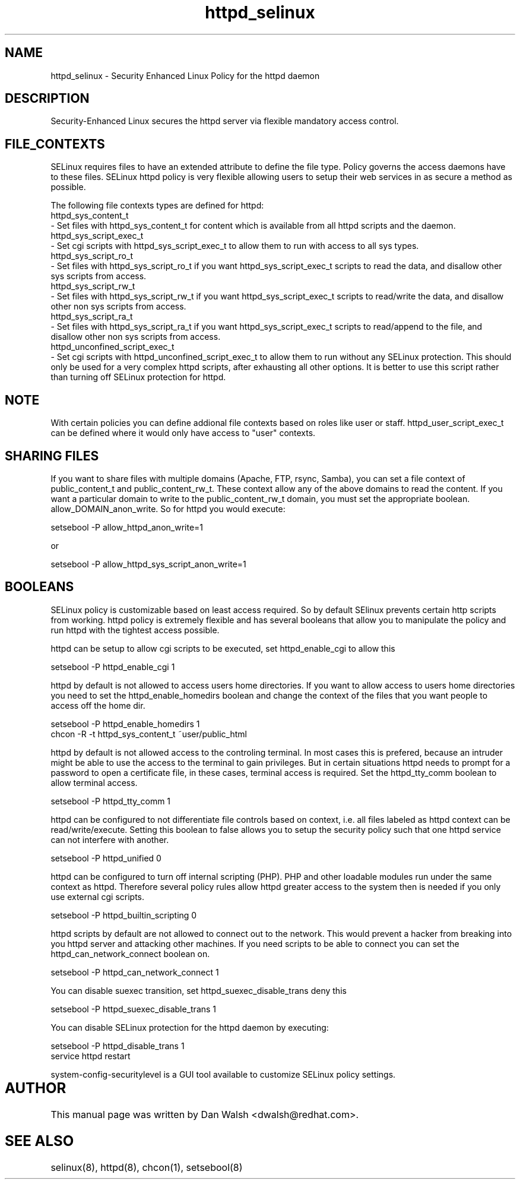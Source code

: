 .TH  "httpd_selinux"  "8"  "17 Jan 2005" "dwalsh@redhat.com" "httpd Selinux Policy documentation"
.de EX
.nf
.ft CW
..
.de EE
.ft R
.fi
..
.SH "NAME"
httpd_selinux \- Security Enhanced Linux Policy for the httpd daemon
.SH "DESCRIPTION"

Security-Enhanced Linux secures the httpd server via flexible mandatory access
control.  
.SH FILE_CONTEXTS
SELinux requires files to have an extended attribute to define the file type. 
Policy governs the access daemons have to these files. 
SELinux httpd policy is very flexible allowing users to setup their web services in as secure a method as possible.
.PP 
The following file contexts types are defined for httpd:
.EX
httpd_sys_content_t 
.EE 
- Set files with httpd_sys_content_t for content which is available from all httpd scripts and the daemon.
.EX
httpd_sys_script_exec_t  
.EE 
- Set cgi scripts with httpd_sys_script_exec_t to allow them to run with access to all sys types.
.EX
httpd_sys_script_ro_t 
.EE
- Set files with httpd_sys_script_ro_t if you want httpd_sys_script_exec_t scripts to read the data, and disallow other sys scripts from access.
.EX
httpd_sys_script_rw_t 
.EE
- Set files with httpd_sys_script_rw_t if you want httpd_sys_script_exec_t scripts to read/write the data, and disallow other non sys scripts from access.
.EX
httpd_sys_script_ra_t 
.EE
- Set files with httpd_sys_script_ra_t if you want httpd_sys_script_exec_t scripts to read/append to the file, and disallow other non sys scripts from access.
.EX
httpd_unconfined_script_exec_t  
.EE 
- Set cgi scripts with httpd_unconfined_script_exec_t to allow them to run without any SELinux protection. This should only be used for a very complex httpd scripts, after exhausting all other options.  It is better to use this script rather than turning off SELinux protection for httpd.

.SH NOTE
With certain policies you can define addional file contexts based on roles like user or staff.  httpd_user_script_exec_t can be defined where it would only have access to "user" contexts.

.SH SHARING FILES
If you want to share files with multiple domains (Apache, FTP, rsync, Samba), you can set a file context of public_content_t and public_content_rw_t.  These context allow any of the above domains to read the content.  If you want a particular domain to write to the public_content_rw_t domain, you must set the appropriate boolean.  allow_DOMAIN_anon_write.  So for httpd you would execute:

.EX
setsebool -P allow_httpd_anon_write=1
.EE

or 

.EX
setsebool -P allow_httpd_sys_script_anon_write=1
.EE

.SH BOOLEANS
SELinux policy is customizable based on least access required.  So by 
default SElinux prevents certain http scripts from working.  httpd policy is extremely flexible and has several booleans that allow you to manipulate the policy and run httpd with the tightest access possible.
.PP
httpd can be setup to allow cgi scripts to be executed, set httpd_enable_cgi to allow this

.EX
setsebool -P httpd_enable_cgi 1
.EE

.PP
httpd by default is not allowed to access users home directories.  If you want to allow access to users home directories you need to set the httpd_enable_homedirs boolean and change the context of the files that you want people to access off the home dir.

.EX
setsebool -P httpd_enable_homedirs 1
chcon -R -t httpd_sys_content_t ~user/public_html
.EE

.PP
httpd by default is not allowed access to the controling terminal.  In most cases this is prefered, because an intruder might be able to use the access to the terminal to gain privileges. But in certain situations httpd needs to prompt for a password to open a certificate file, in these cases, terminal access is required.  Set the httpd_tty_comm boolean to allow terminal access.

.EX
setsebool -P httpd_tty_comm 1
.EE

.PP
httpd can be configured to not differentiate file controls based on context, i.e. all files labeled as httpd context can be read/write/execute.  Setting this boolean to false allows you to setup the security policy such that one httpd service can not interfere with another.

.EX
setsebool -P httpd_unified 0
.EE

.PP
httpd can be configured to turn off internal scripting (PHP).  PHP and other
loadable modules run under the same context as httpd. Therefore several policy rules allow httpd greater access to the system then is needed if you only use external cgi scripts.

.EX
setsebool -P httpd_builtin_scripting 0
.EE

.PP
httpd scripts by default are not allowed to connect out to the network.
This would prevent a hacker from breaking into you httpd server and attacking 
other machines.  If you need scripts to be able to connect you can set the httpd_can_network_connect boolean on.

.EX
setsebool -P httpd_can_network_connect 1
.EE

.PP
You can disable suexec transition, set httpd_suexec_disable_trans deny this

.EX
setsebool -P httpd_suexec_disable_trans 1
.EE

.PP
You can disable SELinux protection for the httpd daemon by executing:

.EX
setsebool -P httpd_disable_trans 1
service httpd restart
.EE

.PP
system-config-securitylevel is a GUI tool available to customize SELinux policy settings.
.SH AUTHOR	
This manual page was written by Dan Walsh <dwalsh@redhat.com>.

.SH "SEE ALSO"
selinux(8), httpd(8), chcon(1), setsebool(8)


